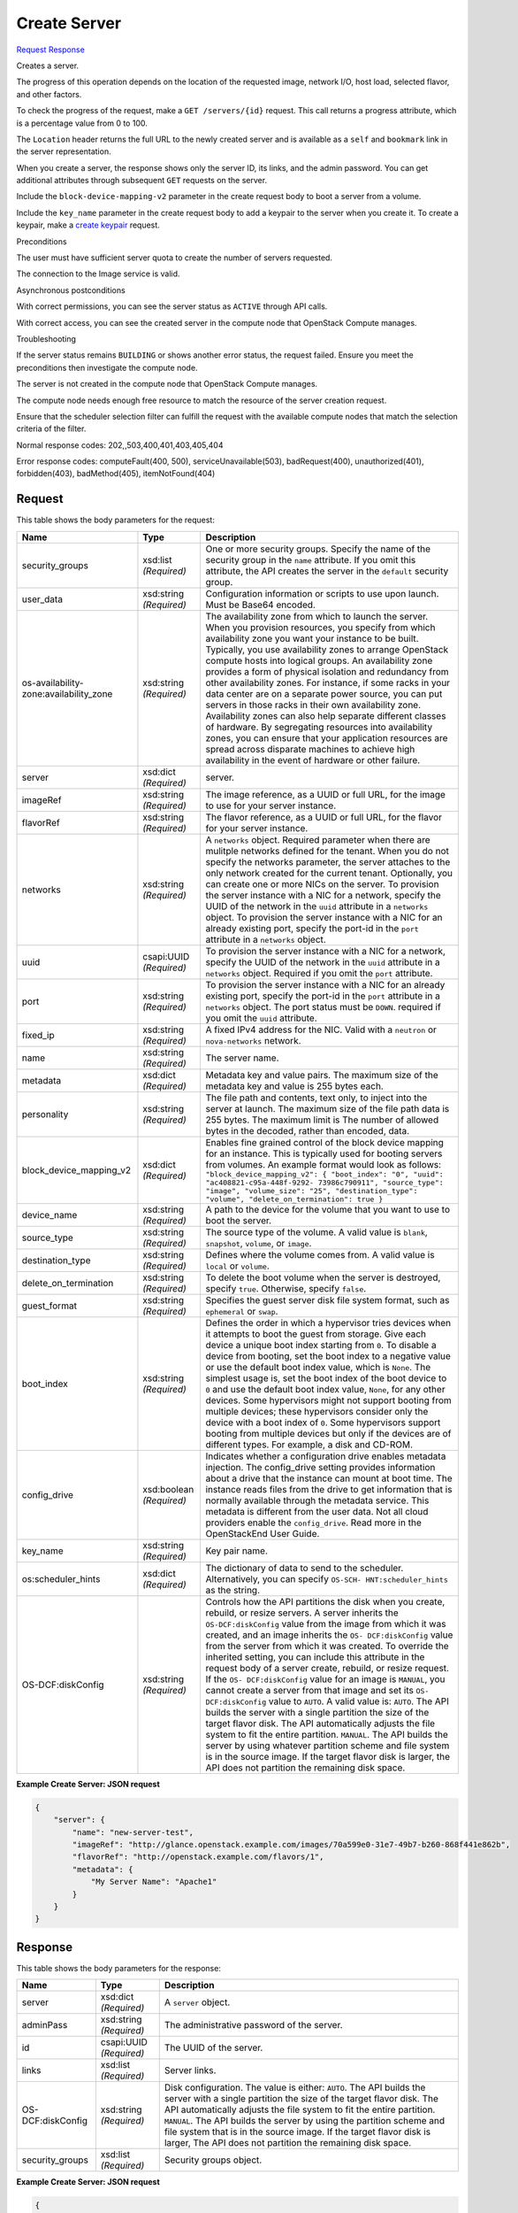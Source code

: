 
Create Server
=============

`Request <POST_create_server_v2.1_tenant_id_servers.rst#request>`__
`Response <POST_create_server_v2.1_tenant_id_servers.rst#response>`__

.. rest_method:: POST /v2.1/{tenant_id}/servers

Creates a server.

The progress of this operation depends on the location of the requested image, network I/O, host load, selected flavor, and other factors.

To check the progress of the request, make a ``GET /servers/{id}`` request. This call returns a progress attribute, which is a percentage value from 0 to 100.

The ``Location`` header returns the full URL to the newly created server and is available as a ``self`` and ``bookmark`` link in the server representation.

When you create a server, the response shows only the server ID, its links, and the admin password. You can get additional attributes through subsequent ``GET`` requests on the server.

Include the ``block-device-mapping-v2`` parameter in the create request body to boot a server from a volume.

Include the ``key_name`` parameter in the create request body to add a keypair to the server when you create it. To create a keypair, make a `create keypair <http://developer.openstack.org/api-ref-compute-v2.1.html#createKeypair>`__ request.

Preconditions

The user must have sufficient server quota to create the number of servers requested.

The connection to the Image service is valid.

Asynchronous postconditions

With correct permissions, you can see the server status as ``ACTIVE`` through API calls.

With correct access, you can see the created server in the compute node that OpenStack Compute manages.

Troubleshooting

If the server status remains ``BUILDING`` or shows another error status, the request failed. Ensure you meet the preconditions then investigate the compute node.

The server is not created in the compute node that OpenStack Compute manages.

The compute node needs enough free resource to match the resource of the server creation request.

Ensure that the scheduler selection filter can fulfill the request with the available compute nodes that match the selection criteria of the filter.



Normal response codes: 202,,503,400,401,403,405,404

Error response codes: computeFault(400, 500), serviceUnavailable(503), badRequest(400),
unauthorized(401), forbidden(403), badMethod(405), itemNotFound(404)

Request
^^^^^^^

.. rest_parameters:: parameters.yaml

	- tenant_id: tenant_id




This table shows the body parameters for the request:

+-----------------------+-----------------------+------------------------------+
|Name                   |Type                   |Description                   |
+=======================+=======================+==============================+
|security_groups        |xsd:list *(Required)*  |One or more security groups.  |
|                       |                       |Specify the name of the       |
|                       |                       |security group in the         |
|                       |                       |``name`` attribute. If you    |
|                       |                       |omit this attribute, the API  |
|                       |                       |creates the server in the     |
|                       |                       |``default`` security group.   |
+-----------------------+-----------------------+------------------------------+
|user_data              |xsd:string *(Required)*|Configuration information or  |
|                       |                       |scripts to use upon launch.   |
|                       |                       |Must be Base64 encoded.       |
+-----------------------+-----------------------+------------------------------+
|os-availability-       |xsd:string *(Required)*|The availability zone from    |
|zone:availability_zone |                       |which to launch the server.   |
|                       |                       |When you provision resources, |
|                       |                       |you specify from which        |
|                       |                       |availability zone you want    |
|                       |                       |your instance to be built.    |
|                       |                       |Typically, you use            |
|                       |                       |availability zones to arrange |
|                       |                       |OpenStack compute hosts into  |
|                       |                       |logical groups. An            |
|                       |                       |availability zone provides a  |
|                       |                       |form of physical isolation    |
|                       |                       |and redundancy from other     |
|                       |                       |availability zones. For       |
|                       |                       |instance, if some racks in    |
|                       |                       |your data center are on a     |
|                       |                       |separate power source, you    |
|                       |                       |can put servers in those      |
|                       |                       |racks in their own            |
|                       |                       |availability zone.            |
|                       |                       |Availability zones can also   |
|                       |                       |help separate different       |
|                       |                       |classes of hardware. By       |
|                       |                       |segregating resources into    |
|                       |                       |availability zones, you can   |
|                       |                       |ensure that your application  |
|                       |                       |resources are spread across   |
|                       |                       |disparate machines to achieve |
|                       |                       |high availability in the      |
|                       |                       |event of hardware or other    |
|                       |                       |failure.                      |
+-----------------------+-----------------------+------------------------------+
|server                 |xsd:dict *(Required)*  |server.                       |
+-----------------------+-----------------------+------------------------------+
|imageRef               |xsd:string *(Required)*|The image reference, as a     |
|                       |                       |UUID or full URL, for the     |
|                       |                       |image to use for your server  |
|                       |                       |instance.                     |
+-----------------------+-----------------------+------------------------------+
|flavorRef              |xsd:string *(Required)*|The flavor reference, as a    |
|                       |                       |UUID or full URL, for the     |
|                       |                       |flavor for your server        |
|                       |                       |instance.                     |
+-----------------------+-----------------------+------------------------------+
|networks               |xsd:string *(Required)*|A ``networks`` object.        |
|                       |                       |Required parameter when there |
|                       |                       |are mulitple networks defined |
|                       |                       |for the tenant. When you do   |
|                       |                       |not specify the networks      |
|                       |                       |parameter, the server         |
|                       |                       |attaches to the only network  |
|                       |                       |created for the current       |
|                       |                       |tenant. Optionally, you can   |
|                       |                       |create one or more NICs on    |
|                       |                       |the server. To provision the  |
|                       |                       |server instance with a NIC    |
|                       |                       |for a network, specify the    |
|                       |                       |UUID of the network in the    |
|                       |                       |``uuid`` attribute in a       |
|                       |                       |``networks`` object. To       |
|                       |                       |provision the server instance |
|                       |                       |with a NIC for an already     |
|                       |                       |existing port, specify the    |
|                       |                       |port-id in the ``port``       |
|                       |                       |attribute in a ``networks``   |
|                       |                       |object.                       |
+-----------------------+-----------------------+------------------------------+
|uuid                   |csapi:UUID *(Required)*|To provision the server       |
|                       |                       |instance with a NIC for a     |
|                       |                       |network, specify the UUID of  |
|                       |                       |the network in the ``uuid``   |
|                       |                       |attribute in a ``networks``   |
|                       |                       |object. Required if you omit  |
|                       |                       |the ``port`` attribute.       |
+-----------------------+-----------------------+------------------------------+
|port                   |xsd:string *(Required)*|To provision the server       |
|                       |                       |instance with a NIC for an    |
|                       |                       |already existing port,        |
|                       |                       |specify the port-id in the    |
|                       |                       |``port`` attribute in a       |
|                       |                       |``networks`` object. The port |
|                       |                       |status must be ``DOWN``.      |
|                       |                       |required if you omit the      |
|                       |                       |``uuid`` attribute.           |
+-----------------------+-----------------------+------------------------------+
|fixed_ip               |xsd:string *(Required)*|A fixed IPv4 address for the  |
|                       |                       |NIC. Valid with a ``neutron`` |
|                       |                       |or ``nova-networks`` network. |
+-----------------------+-----------------------+------------------------------+
|name                   |xsd:string *(Required)*|The server name.              |
+-----------------------+-----------------------+------------------------------+
|metadata               |xsd:dict *(Required)*  |Metadata key and value pairs. |
|                       |                       |The maximum size of the       |
|                       |                       |metadata key and value is 255 |
|                       |                       |bytes each.                   |
+-----------------------+-----------------------+------------------------------+
|personality            |xsd:string *(Required)*|The file path and contents,   |
|                       |                       |text only, to inject into the |
|                       |                       |server at launch. The maximum |
|                       |                       |size of the file path data is |
|                       |                       |255 bytes. The maximum limit  |
|                       |                       |is The number of allowed      |
|                       |                       |bytes in the decoded, rather  |
|                       |                       |than encoded, data.           |
+-----------------------+-----------------------+------------------------------+
|block_device_mapping_v2|xsd:dict *(Required)*  |Enables fine grained control  |
|                       |                       |of the block device mapping   |
|                       |                       |for an instance. This is      |
|                       |                       |typically used for booting    |
|                       |                       |servers from volumes. An      |
|                       |                       |example format would look as  |
|                       |                       |follows:                      |
|                       |                       |``"block_device_mapping_v2":  |
|                       |                       |{ "boot_index": "0", "uuid":  |
|                       |                       |"ac408821-c95a-448f-9292-     |
|                       |                       |73986c790911", "source_type": |
|                       |                       |"image", "volume_size": "25", |
|                       |                       |"destination_type": "volume", |
|                       |                       |"delete_on_termination": true |
|                       |                       |}``                           |
+-----------------------+-----------------------+------------------------------+
|device_name            |xsd:string *(Required)*|A path to the device for the  |
|                       |                       |volume that you want to use   |
|                       |                       |to boot the server.           |
+-----------------------+-----------------------+------------------------------+
|source_type            |xsd:string *(Required)*|The source type of the        |
|                       |                       |volume. A valid value is      |
|                       |                       |``blank``, ``snapshot``,      |
|                       |                       |``volume``, or ``image``.     |
+-----------------------+-----------------------+------------------------------+
|destination_type       |xsd:string *(Required)*|Defines where the volume      |
|                       |                       |comes from. A valid value is  |
|                       |                       |``local`` or ``volume``.      |
+-----------------------+-----------------------+------------------------------+
|delete_on_termination  |xsd:string *(Required)*|To delete the boot volume     |
|                       |                       |when the server is destroyed, |
|                       |                       |specify ``true``. Otherwise,  |
|                       |                       |specify ``false``.            |
+-----------------------+-----------------------+------------------------------+
|guest_format           |xsd:string *(Required)*|Specifies the guest server    |
|                       |                       |disk file system format, such |
|                       |                       |as ``ephemeral`` or ``swap``. |
+-----------------------+-----------------------+------------------------------+
|boot_index             |xsd:string *(Required)*|Defines the order in which a  |
|                       |                       |hypervisor tries devices when |
|                       |                       |it attempts to boot the guest |
|                       |                       |from storage. Give each       |
|                       |                       |device a unique boot index    |
|                       |                       |starting from ``0``. To       |
|                       |                       |disable a device from         |
|                       |                       |booting, set the boot index   |
|                       |                       |to a negative value or use    |
|                       |                       |the default boot index value, |
|                       |                       |which is ``None``. The        |
|                       |                       |simplest usage is, set the    |
|                       |                       |boot index of the boot device |
|                       |                       |to ``0`` and use the default  |
|                       |                       |boot index value, ``None``,   |
|                       |                       |for any other devices. Some   |
|                       |                       |hypervisors might not support |
|                       |                       |booting from multiple         |
|                       |                       |devices; these hypervisors    |
|                       |                       |consider only the device with |
|                       |                       |a boot index of ``0``. Some   |
|                       |                       |hypervisors support booting   |
|                       |                       |from multiple devices but     |
|                       |                       |only if the devices are of    |
|                       |                       |different types. For example, |
|                       |                       |a disk and CD-ROM.            |
+-----------------------+-----------------------+------------------------------+
|config_drive           |xsd:boolean            |Indicates whether a           |
|                       |*(Required)*           |configuration drive enables   |
|                       |                       |metadata injection. The       |
|                       |                       |config_drive setting provides |
|                       |                       |information about a drive     |
|                       |                       |that the instance can mount   |
|                       |                       |at boot time. The instance    |
|                       |                       |reads files from the drive to |
|                       |                       |get information that is       |
|                       |                       |normally available through    |
|                       |                       |the metadata service. This    |
|                       |                       |metadata is different from    |
|                       |                       |the user data. Not all cloud  |
|                       |                       |providers enable the          |
|                       |                       |``config_drive``. Read more   |
|                       |                       |in the OpenStackEnd User      |
|                       |                       |Guide.                        |
+-----------------------+-----------------------+------------------------------+
|key_name               |xsd:string *(Required)*|Key pair name.                |
+-----------------------+-----------------------+------------------------------+
|os:scheduler_hints     |xsd:dict *(Required)*  |The dictionary of data to     |
|                       |                       |send to the scheduler.        |
|                       |                       |Alternatively, you can        |
|                       |                       |specify ``OS-SCH-             |
|                       |                       |HNT:scheduler_hints`` as the  |
|                       |                       |string.                       |
+-----------------------+-----------------------+------------------------------+
|OS-DCF:diskConfig      |xsd:string *(Required)*|Controls how the API          |
|                       |                       |partitions the disk when you  |
|                       |                       |create, rebuild, or resize    |
|                       |                       |servers. A server inherits    |
|                       |                       |the ``OS-DCF:diskConfig``     |
|                       |                       |value from the image from     |
|                       |                       |which it was created, and an  |
|                       |                       |image inherits the ``OS-      |
|                       |                       |DCF:diskConfig`` value from   |
|                       |                       |the server from which it was  |
|                       |                       |created. To override the      |
|                       |                       |inherited setting, you can    |
|                       |                       |include this attribute in the |
|                       |                       |request body of a server      |
|                       |                       |create, rebuild, or resize    |
|                       |                       |request. If the ``OS-         |
|                       |                       |DCF:diskConfig`` value for an |
|                       |                       |image is ``MANUAL``, you      |
|                       |                       |cannot create a server from   |
|                       |                       |that image and set its ``OS-  |
|                       |                       |DCF:diskConfig`` value to     |
|                       |                       |``AUTO``. A valid value is:   |
|                       |                       |``AUTO``. The API builds the  |
|                       |                       |server with a single          |
|                       |                       |partition the size of the     |
|                       |                       |target flavor disk. The API   |
|                       |                       |automatically adjusts the     |
|                       |                       |file system to fit the entire |
|                       |                       |partition. ``MANUAL``. The    |
|                       |                       |API builds the server by      |
|                       |                       |using whatever partition      |
|                       |                       |scheme and file system is in  |
|                       |                       |the source image. If the      |
|                       |                       |target flavor disk is larger, |
|                       |                       |the API does not partition    |
|                       |                       |the remaining disk space.     |
+-----------------------+-----------------------+------------------------------+





**Example Create Server: JSON request**


.. code::

    {
        "server": {
            "name": "new-server-test",
            "imageRef": "http://glance.openstack.example.com/images/70a599e0-31e7-49b7-b260-868f441e862b",
            "flavorRef": "http://openstack.example.com/flavors/1",
            "metadata": {
                "My Server Name": "Apache1"
            }
        }
    }
    


Response
^^^^^^^^


This table shows the body parameters for the response:

+--------------------------+-------------------------+-------------------------+
|Name                      |Type                     |Description              |
+==========================+=========================+=========================+
|server                    |xsd:dict *(Required)*    |A ``server`` object.     |
+--------------------------+-------------------------+-------------------------+
|adminPass                 |xsd:string *(Required)*  |The administrative       |
|                          |                         |password of the server.  |
+--------------------------+-------------------------+-------------------------+
|id                        |csapi:UUID *(Required)*  |The UUID of the server.  |
+--------------------------+-------------------------+-------------------------+
|links                     |xsd:list *(Required)*    |Server links.            |
+--------------------------+-------------------------+-------------------------+
|OS-DCF:diskConfig         |xsd:string *(Required)*  |Disk configuration. The  |
|                          |                         |value is either:         |
|                          |                         |``AUTO``. The API builds |
|                          |                         |the server with a single |
|                          |                         |partition the size of    |
|                          |                         |the target flavor disk.  |
|                          |                         |The API automatically    |
|                          |                         |adjusts the file system  |
|                          |                         |to fit the entire        |
|                          |                         |partition. ``MANUAL``.   |
|                          |                         |The API builds the       |
|                          |                         |server by using the      |
|                          |                         |partition scheme and     |
|                          |                         |file system that is in   |
|                          |                         |the source image. If the |
|                          |                         |target flavor disk is    |
|                          |                         |larger, The API does not |
|                          |                         |partition the remaining  |
|                          |                         |disk space.              |
+--------------------------+-------------------------+-------------------------+
|security_groups           |xsd:list *(Required)*    |Security groups object.  |
+--------------------------+-------------------------+-------------------------+





**Example Create Server: JSON request**


.. code::

    {
        "server": {
            "OS-DCF:diskConfig": "AUTO",
            "adminPass": "zPnp2GseTqG4",
            "id": "8195065c-fea4-4d57-b93f-5c5c63fe90e8",
            "links": [
                {
                    "href": "http://openstack.example.com/v2/openstack/servers/8195065c-fea4-4d57-b93f-5c5c63fe90e8",
                    "rel": "self"
                },
                {
                    "href": "http://openstack.example.com/openstack/servers/8195065c-fea4-4d57-b93f-5c5c63fe90e8",
                    "rel": "bookmark"
                }
            ],
            "security_groups": [
                {
                    "name": "default"
                }
            ]
        }
    }
    

